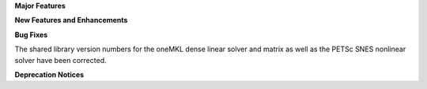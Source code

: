 .. For package-specific references use :ref: rather than :numref: so intersphinx
   links to the appropriate place on read the docs

**Major Features**

**New Features and Enhancements**

**Bug Fixes**

The shared library version numbers for the oneMKL dense linear solver and
matrix as well as the PETSc SNES nonlinear solver have been corrected.

**Deprecation Notices**
